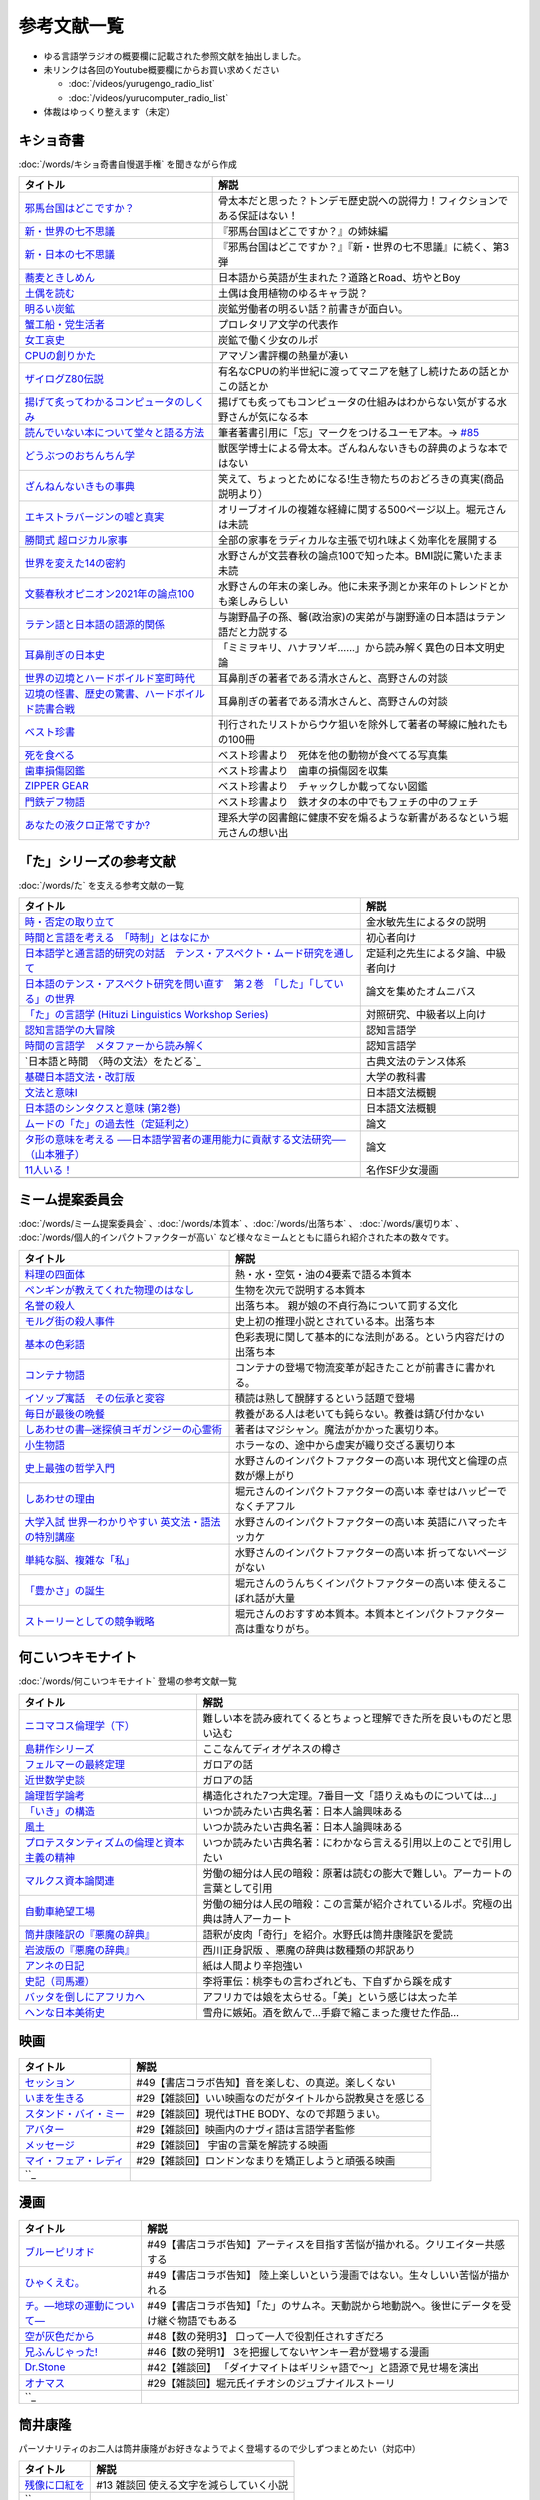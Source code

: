 参考文献一覧
=====================================
* ゆる言語学ラジオの概要欄に記載された参照文献を抽出しました。
* 未リンクは各回のYoutube概要欄にからお買い求めください

  * :doc:`/videos/yurugengo_radio_list` 
  * :doc:`/videos/yurucomputer_radio_list` 

* 体裁はゆっくり整えます（未定）

.. _奇書一覧:

キショ奇書
-----------------------------------------------
:doc:`/words/キショ奇書自慢選手権` を聞きながら作成


+---------------------------------------------------+------------------------------------------------------------------------------+
|                     タイトル                      |                                     解説                                     |
+===================================================+==============================================================================+
| `邪馬台国はどこですか？`_                         | 骨太本だと思った？トンデモ歴史説への説得力！フィクションである保証はない！   |
+---------------------------------------------------+------------------------------------------------------------------------------+
| `新・世界の七不思議`_                             | 『邪馬台国はどこですか？』の姉妹編                                           |
+---------------------------------------------------+------------------------------------------------------------------------------+
| `新・日本の七不思議`_                             | 『邪馬台国はどこですか？』『新・世界の七不思議』に続く、第3弾                |
+---------------------------------------------------+------------------------------------------------------------------------------+
| `蕎麦ときしめん`_                                 | 日本語から英語が生まれた？道路とRoad、坊やとBoy                              |
+---------------------------------------------------+------------------------------------------------------------------------------+
| `土偶を読む`_                                     | 土偶は食用植物のゆるキャラ説？                                               |
+---------------------------------------------------+------------------------------------------------------------------------------+
| `明るい炭鉱`_                                     | 炭鉱労働者の明るい話？前書きが面白い。                                       |
+---------------------------------------------------+------------------------------------------------------------------------------+
| `蟹工船・党生活者`_                               | プロレタリア文学の代表作                                                     |
+---------------------------------------------------+------------------------------------------------------------------------------+
| `女工哀史`_                                       | 炭鉱で働く少女のルポ                                                         |
+---------------------------------------------------+------------------------------------------------------------------------------+
| `CPUの創りかた`_                                  | アマゾン書評欄の熱量が凄い                                                   |
+---------------------------------------------------+------------------------------------------------------------------------------+
| `ザイログZ80伝説`_                                | 有名なCPUの約半世紀に渡ってマニアを魅了し続けたあの話とかこの話とか          |
+---------------------------------------------------+------------------------------------------------------------------------------+
| `揚げて炙ってわかるコンピュータのしくみ`_         | 揚げても炙ってもコンピュータの仕組みはわからない気がする水野さんが気になる本 |
+---------------------------------------------------+------------------------------------------------------------------------------+
| `読んでいない本について堂々と語る方法`_           | 筆者著書引用に「忘」マークをつけるユーモア本。→ `#85`_                       |
+---------------------------------------------------+------------------------------------------------------------------------------+
| `どうぶつのおちんちん学`_                         | 獣医学博士による骨太本。ざんねんないきもの辞典のような本ではない             |
+---------------------------------------------------+------------------------------------------------------------------------------+
| `ざんねんないきもの事典`_                         | 笑えて、ちょっとためになる!生き物たちのおどろきの真実(商品説明より）         |
+---------------------------------------------------+------------------------------------------------------------------------------+
| `エキストラバージンの嘘と真実`_                   | オリーブオイルの複雑な経緯に関する500ページ以上。堀元さんは未読              |
+---------------------------------------------------+------------------------------------------------------------------------------+
| `勝間式 超ロジカル家事`_                          | 全部の家事をラディカルな主張で切れ味よく効率化を展開する                     |
+---------------------------------------------------+------------------------------------------------------------------------------+
| `世界を変えた14の密約`_                           | 水野さんが文芸春秋の論点100で知った本。BMI説に驚いたまま未読                 |
+---------------------------------------------------+------------------------------------------------------------------------------+
| `文藝春秋オピニオン2021年の論点100`_              | 水野さんの年末の楽しみ。他に未来予測とか来年のトレンドとかも楽しみらしい     |
+---------------------------------------------------+------------------------------------------------------------------------------+
| `ラテン語と日本語の語源的関係`_                   | 与謝野晶子の孫、馨(政治家)の実弟が与謝野達の日本語はラテン語だと力説する     |
+---------------------------------------------------+------------------------------------------------------------------------------+
| `耳鼻削ぎの日本史`_                               | 「ミミヲキリ、ハナヲソギ……」から読み解く異色の日本文明史論                   |
+---------------------------------------------------+------------------------------------------------------------------------------+
| `世界の辺境とハードボイルド室町時代`_             | 耳鼻削ぎの著者である清水さんと、高野さんの対談                               |
+---------------------------------------------------+------------------------------------------------------------------------------+
| `辺境の怪書、歴史の驚書、ハードボイルド読書合戦`_ | 耳鼻削ぎの著者である清水さんと、高野さんの対談                               |
+---------------------------------------------------+------------------------------------------------------------------------------+
| `ベスト珍書`_                                     | 刊行されたリストからウケ狙いを除外して著者の琴線に触れたもの100冊            |
+---------------------------------------------------+------------------------------------------------------------------------------+
| `死を食べる`_                                     | ベスト珍書より　死体を他の動物が食べてる写真集                               |
+---------------------------------------------------+------------------------------------------------------------------------------+
| `歯車損傷図鑑`_                                   | ベスト珍書より　歯車の損傷図を収集                                           |
+---------------------------------------------------+------------------------------------------------------------------------------+
| `ZIPPER GEAR`_                                    | ベスト珍書より　チャックしか載ってない図鑑                                   |
+---------------------------------------------------+------------------------------------------------------------------------------+
| `門鉄デフ物語`_                                   | ベスト珍書より　鉄オタの本の中でもフェチの中のフェチ                         |
+---------------------------------------------------+------------------------------------------------------------------------------+
| `あなたの液クロ正常ですか?`_                      | 理系大学の図書館に健康不安を煽るような新書があるなという堀元さんの想い出     |
+---------------------------------------------------+------------------------------------------------------------------------------+
.. _邪馬台国はどこですか？: https://amzn.to/357bkWR
.. _新・世界の七不思議: https://amzn.to/3JWqz3y
.. _新・日本の七不思議: https://amzn.to/3JXCHkO
.. _蕎麦ときしめん: https://amzn.to/36FajFD
.. _土偶を読む: https://amzn.to/3Hq5CMN
.. _明るい炭鉱: https://amzn.to/3hooOzL
.. _蟹工船・党生活者: https://amzn.to/3ss37p3
.. _女工哀史: https://amzn.to/3sqaZHv
.. _CPUの創りかた: https://amzn.to/3HvBRKh
.. _ザイログZ80伝説: https://amzn.to/35xe4wz
.. _揚げて炙ってわかるコンピュータのしくみ: https://amzn.to/3tbG1ly
.. _読んでいない本について堂々と語る方法: https://amzn.to/3HpuDI2
.. _どうぶつのおちんちん学: https://amzn.to/3HxpHks
.. _ざんねんないきもの事典: https://amzn.to/3JZqUlX
.. _エキストラバージンの嘘と真実: https://amzn.to/3Hq7ghr
.. _勝間式 超ロジカル家事: https://amzn.to/36AXnAE
.. _世界を変えた14の密約: https://amzn.to/3tksE2K
.. _文藝春秋オピニオン2021年の論点100: https://amzn.to/3Mitxl5
.. _ラテン語と日本語の語源的関係: https://amzn.to/3vnq8Lu
.. _耳鼻削ぎの日本史: https://amzn.to/3vkdehq
.. _世界の辺境とハードボイルド室町時代: https://amzn.to/3t8gr0O
.. _辺境の怪書、歴史の驚書、ハードボイルド読書合戦: https://amzn.to/3pl7Gj4
.. _ベスト珍書: https://amzn.to/3vuMxGG
.. _死を食べる: https://amzn.to/3M6w5lR
.. _歯車損傷図鑑: https://amzn.to/3vrvp4L
.. _ZIPPER GEAR: https://zippergear.com/jp/index.html
.. _門鉄デフ物語: https://amzn.to/3srZKyq
.. _あなたの液クロ正常ですか?: 
.. _#85: https://www.youtube.com/watch?v=Z0KLBPiRrOY&t=3540s

.. _た参考文献:

「た」シリーズの参考文献
-----------------------------------------------
:doc:`/words/た` を支える参考文献の一覧

+---------------------------------------------------------------------------------+------------------------------------+
|                                    タイトル                                     |                解説                |
+=================================================================================+====================================+
| `時・否定の取り立て`_                                                           | 金水敏先生によるタの説明           |
+---------------------------------------------------------------------------------+------------------------------------+
| `時間と言語を考える　「時制」とはなにか`_                                       | 初心者向け                         |
+---------------------------------------------------------------------------------+------------------------------------+
| `日本語学と通言語的研究の対話　テンス・アスペクト・ムード研究を通して`_         | 定延利之先生によるタ論、中級者向け |
+---------------------------------------------------------------------------------+------------------------------------+
| `日本語のテンス・アスペクト研究を問い直す　第２巻　「した」「している」の世界`_ | 論文を集めたオムニバス             |
+---------------------------------------------------------------------------------+------------------------------------+
| `「た」の言語学 (Hituzi Linguistics Workshop Series)`_                          | 対照研究、中級者以上向け           |
+---------------------------------------------------------------------------------+------------------------------------+
| `認知言語学の大冒険`_                                                           | 認知言語学                         |
+---------------------------------------------------------------------------------+------------------------------------+
| `時間の言語学　メタファーから読み解く`_                                         | 認知言語学                         |
+---------------------------------------------------------------------------------+------------------------------------+
| `日本語と時間　〈時の文法〉をたどる`_                                           | 古典文法のテンス体系               |
+---------------------------------------------------------------------------------+------------------------------------+
| `基礎日本語文法・改訂版`_                                                       | 大学の教科書                       |
+---------------------------------------------------------------------------------+------------------------------------+
| `文法と意味I`_                                                                  | 日本語文法概観                     |
+---------------------------------------------------------------------------------+------------------------------------+
| `日本語のシンタクスと意味 (第2巻)`_                                             | 日本語文法概観                     |
+---------------------------------------------------------------------------------+------------------------------------+
| `ムードの「た」の過去性（定延利之）`_                                           | 論文                               |
+---------------------------------------------------------------------------------+------------------------------------+
| `タ形の意味を考える ──日本語学習者の運用能力に貢献する文法研究──（山本雅子）`_  | 論文                               |
+---------------------------------------------------------------------------------+------------------------------------+
| `11人いる！`_                                                                   | 名作SF少女漫画                     |
+---------------------------------------------------------------------------------+------------------------------------+
+---------------------------------------------------------------------------------+------------------------------------+

.. _時・否定の取り立て: https://amzn.to/3GCb3aO
.. _時間と言語を考える　「時制」とはなにか: https://amzn.to/3oxM1DK
.. _日本語学と通言語的研究の対話　テンス・アスペクト・ムード研究を通して: https://amzn.to/3rBAYLS
.. _日本語のテンス・アスペクト研究を問い直す　第２巻　「した」「している」の世界: https://amzn.to/3rBjXkA
.. _「た」の言語学 (Hituzi Linguistics Workshop Series): https://amzn.to/3B7Memj
.. _認知言語学の大冒険: https://amzn.to/3gBqS72
.. _時間の言語学　メタファーから読み解く: https://amzn.to/3Lm6pBp
.. _古典文法のテンス体系: https://amzn.to/34H2oqq
.. _基礎日本語文法・改訂版: https://amzn.to/3rxf648
.. _文法と意味I: https://amzn.to/3HvjAOd
.. _日本語のシンタクスと意味 (第2巻): https://amzn.to/3HB0JkJ
.. _ムードの「た」の過去性（定延利之）: http://www.lib.kobe-u.ac.jp/repository/81001271.pdf
.. _タ形の意味を考える ──日本語学習者の運用能力に貢献する文法研究──（山本雅子）: https://aichiu.repo.nii.ac.jp/?action=pages_view_main&active_action=repository_view_main_item_detail&item_id=9457&item_no=1&page_id=13&block_id=17
.. _11人いる！: https://amzn.to/34H2BtI

.. _ミーム提案委員会参考文献:

ミーム提案委員会
--------------------------------------
:doc:`/words/ミーム提案委員会` 、:doc:`/words/本質本` 、:doc:`/words/出落ち本` 、 :doc:`/words/裏切り本` 、 :doc:`/words/個人的インパクトファクターが高い` など様々なミームとともに語られ紹介された本の数々です。

+-------------------------------------------------------+------------------------------------------------------------------------+
|                       タイトル                        |                                  解説                                  |
+=======================================================+========================================================================+
| `料理の四面体`_                                       | 熱・水・空気・油の4要素で語る本質本                                    |
+-------------------------------------------------------+------------------------------------------------------------------------+
| `ペンギンが教えてくれた物理のはなし`_                 | 生物を次元で説明する本質本                                             |
+-------------------------------------------------------+------------------------------------------------------------------------+
| `名誉の殺人`_                                         | 出落ち本。 親が娘の不貞行為について罰する文化                          |
+-------------------------------------------------------+------------------------------------------------------------------------+
| `モルグ街の殺人事件`_                                 | 史上初の推理小説とされている本。出落ち本                               |
+-------------------------------------------------------+------------------------------------------------------------------------+
| `基本の色彩語`_                                       | 色彩表現に関して基本的にな法則がある。という内容だけの出落ち本         |
+-------------------------------------------------------+------------------------------------------------------------------------+
| `コンテナ物語`_                                       | コンテナの登場で物流変革が起きたことが前書きに書かれる。               |
+-------------------------------------------------------+------------------------------------------------------------------------+
| `イソップ寓話　その伝承と変容`_                       | 積読は熟して醗酵するという話題で登場                                   |
+-------------------------------------------------------+------------------------------------------------------------------------+
| `毎日が最後の晩餐`_                                   | 教養がある人は老いても鈍らない。教養は錆び付かない                     |
+-------------------------------------------------------+------------------------------------------------------------------------+
| `しあわせの書─迷探偵ヨギガンジーの心霊術`_            | 著者はマジシャン。魔法がかかった裏切り本。                             |
+-------------------------------------------------------+------------------------------------------------------------------------+
| `小生物語`_                                           | ホラーなの、途中から虚実が織り交ざる裏切り本                           |
+-------------------------------------------------------+------------------------------------------------------------------------+
| `史上最強の哲学入門`_                                 | 水野さんのインパクトファクターの高い本 現代文と倫理の点数が爆上がり    |
+-------------------------------------------------------+------------------------------------------------------------------------+
| `しあわせの理由`_                                     | 堀元さんのインパクトファクターの高い本 幸せはハッピーでなくチアフル    |
+-------------------------------------------------------+------------------------------------------------------------------------+
| `大学入試 世界一わかりやすい 英文法・語法の特別講座`_ | 水野さんのインパクトファクターの高い本 英語にハマったキッカケ          |
+-------------------------------------------------------+------------------------------------------------------------------------+
| `単純な脳、複雑な「私」`_                             | 水野さんのインパクトファクターの高い本 折ってないページがない          |
+-------------------------------------------------------+------------------------------------------------------------------------+
| `「豊かさ」の誕生`_                                   | 堀元さんのうんちくインパクトファクターの高い本 使えるこぼれ話が大量    |
+-------------------------------------------------------+------------------------------------------------------------------------+
| `ストーリーとしての競争戦略`_                         | 堀元さんのおすすめ本質本。本質本とインパクトファクター高は重なりがち。 |
+-------------------------------------------------------+------------------------------------------------------------------------+

.. _料理の四面体: https://amzn.to/3pGJcRr
.. _ペンギンが教えてくれた物理のはなし: https://amzn.to/3KhYfst
.. _名誉の殺人: https://amzn.to/3IMqwae
.. _コンテナ物語: https://amzn.to/3vDPvcf
.. _イソップ寓話　その伝承と変容: https://amzn.to/3CfGxmB
.. _毎日が最後の晩餐: https://amzn.to/3HKptGo
.. _しあわせの書─迷探偵ヨギガンジーの心霊術: https://amzn.to/3sGzn7V
.. _史上最強の哲学入門: https://amzn.to/3Mmt8hj
.. _しあわせの理由: https://amzn.to/3KofVmx
.. _大学入試 世界一わかりやすい 英文法・語法の特別講座: https://amzn.to/3INqHCb
.. _単純な脳、複雑な「私」: https://amzn.to/3twmht3
.. _「豊かさ」の誕生: https://amzn.to/36Sg5nt
.. _ストーリーとしての競争戦略: https://amzn.to/3CfHICE
.. _モルグ街の殺人事件: https://amzn.to/35QvAMr
.. _基本の色彩語: https://amzn.to/3vFC9vT
.. _小生物語: https://amzn.to/36TGktI
.. _: URL

.. _何こいつキモナイト参考文献:

何こいつキモナイト
-----------------------------------------------
:doc:`/words/何こいつキモナイト` 登場の参考文献一覧

+-----------------------------------------------+----------------------------------------------------------------------------------+
|                   タイトル                    |                                       解説                                       |
+===============================================+==================================================================================+
| `ニコマコス倫理学（下）`_                     | 難しい本を読み疲れてくるとちょっと理解できた所を良いものだと思い込む             |
+-----------------------------------------------+----------------------------------------------------------------------------------+
| `島耕作シリーズ`_                             | ここなんてディオゲネスの樽さ                                                     |
+-----------------------------------------------+----------------------------------------------------------------------------------+
| `フェルマーの最終定理`_                       | ガロアの話                                                                       |
+-----------------------------------------------+----------------------------------------------------------------------------------+
| `近世数学史談`_                               | ガロアの話                                                                       |
+-----------------------------------------------+----------------------------------------------------------------------------------+
| `論理哲学論考`_                               | 構造化された7つ大定理。7番目一文「語りえぬものについては…」                      |
+-----------------------------------------------+----------------------------------------------------------------------------------+
| `「いき」の構造`_                             | いつか読みたい古典名著：日本人論興味ある                                         |
+-----------------------------------------------+----------------------------------------------------------------------------------+
| `風土`_                                       | いつか読みたい古典名著：日本人論興味ある                                         |
+-----------------------------------------------+----------------------------------------------------------------------------------+
| `プロテスタンティズムの倫理と資本主義の精神`_ | いつか読みたい古典名著：にわかなら言える引用以上のことで引用したい               |
+-----------------------------------------------+----------------------------------------------------------------------------------+
| `マルクス資本論関連`_                         | 労働の細分は人民の暗殺：原著は読むの膨大で難しい。アーカートの言葉として引用     |
+-----------------------------------------------+----------------------------------------------------------------------------------+
| `自動車絶望工場`_                             | 労働の細分は人民の暗殺：この言葉が紹介されているルポ。究極の出典は詩人アーカート |
+-----------------------------------------------+----------------------------------------------------------------------------------+
| `筒井康隆訳の『悪魔の辞典』`_                 | 語釈が皮肉「奇行」を紹介。水野氏は筒井康隆訳を愛読                               |
+-----------------------------------------------+----------------------------------------------------------------------------------+
| `岩波版の『悪魔の辞典』`_                     | 西川正身訳版 、悪魔の辞典は数種類の邦訳あり                                      |
+-----------------------------------------------+----------------------------------------------------------------------------------+
| `アンネの日記`_                               | 紙は人間より辛抱強い                                                             |
+-----------------------------------------------+----------------------------------------------------------------------------------+
| `史記（司馬遷）`_                             | 李将軍伝：桃李もの言わざれども、下自ずから蹊を成す                               |
+-----------------------------------------------+----------------------------------------------------------------------------------+
| `バッタを倒しにアフリカへ`_                   | アフリカでは娘を太らせる。「美」という感じは太った羊                             |
+-----------------------------------------------+----------------------------------------------------------------------------------+
| `ヘンな日本美術史`_                           | 雪舟に嫉妬。酒を飲んで…手癖で縮こまった痩せた作品…                               |
+-----------------------------------------------+----------------------------------------------------------------------------------+

.. _アンネの日記: https://amzn.to/3MmS9Jb
.. _史記（司馬遷）: https://amzn.to/36XMNUt
.. _島耕作シリーズ: https://amzn.to/3pG75sd
.. _マルクス資本論関連: https://amzn.to/3MmQC5T
.. _ニコマコス倫理学（下）: https://amzn.to/3pFsemf
.. _フェルマーの最終定理: https://amzn.to/34keI08
.. _近世数学史談: https://amzn.to/3Mi9WBg
.. _論理哲学論考: https://amzn.to/3CgWdGh 
.. _「いき」の構造: https://amzn.to/3hLGmpD
.. _風土: https://amzn.to/3tt2Ml3
.. _プロテスタンティズムの倫理と資本主義の精神: https://amzn.to/3vFXYf8
.. _自動車絶望工場: https://amzn.to/3KmKlpb
.. _筒井康隆訳の『悪魔の辞典』: https://amzn.to/3MrxNPa
.. _岩波版の『悪魔の辞典』: https://amzn.to/34fRvvT
.. _バッタを倒しにアフリカへ: https://amzn.to/36RYhc7
.. _ヘンな日本美術史: https://amzn.to/3Kl4VGa

映画
-----------------------------------------------

+-------------------------+-----------------------------------------------------------+
|        タイトル         |                           解説                            |
+=========================+===========================================================+
| `セッション`_           | #49【書店コラボ告知】音を楽しむ、の真逆。楽しくない       |
+-------------------------+-----------------------------------------------------------+
| `いまを生きる`_         | #29【雑談回】いい映画なのだがタイトルから説教臭さを感じる |
+-------------------------+-----------------------------------------------------------+
| `スタンド・バイ・ミー`_ | #29【雑談回】現代はTHE BODY、なので邦題うまい。           |
+-------------------------+-----------------------------------------------------------+
| `アバター`_             | #29【雑談回】映画内のナヴィ語は言語学者監修               |
+-------------------------+-----------------------------------------------------------+
| `メッセージ`_           | #29【雑談回】 宇宙の言葉を解読する映画                    |
+-------------------------+-----------------------------------------------------------+
| `マイ・フェア・レディ`_ | #29【雑談回】ロンドンなまりを矯正しようと頑張る映画       |
+-------------------------+-----------------------------------------------------------+
| ``_                     |                                                           |
+-------------------------+-----------------------------------------------------------+

.. _セッション: https://amzn.to/3hDviej
.. _いまを生きる: https://amzn.to/3HL6fke
.. _スタンド・バイ・ミー: https://amzn.to/3Cf8nzk
.. _アバター: https://amzn.to/3KlkHAS
.. _メッセージ: https://amzn.to/3Ms4RGw
.. _マイ・フェア・レディ: https://amzn.to/3sHNklS
.. _: URL

漫画
-----------------------------------------------

+-----------------------------+---------------------------------------------------------------------------------------------+
|          タイトル           |                                            解説                                             |
+=============================+=============================================================================================+
| `ブルーピリオド`_           | #49【書店コラボ告知】アーティスを目指す苦悩が描かれる。クリエイター共感する                 |
+-----------------------------+---------------------------------------------------------------------------------------------+
| `ひゃくえむ。`_             | #49【書店コラボ告知】 陸上楽しいという漫画ではない。生々しいい苦悩が描かれる                |
+-----------------------------+---------------------------------------------------------------------------------------------+
| `チ。―地球の運動について―`_ | #49【書店コラボ告知】「た」のサムネ。天動説から地動説へ。後世にデータを受け継ぐ物語でもある |
+-----------------------------+---------------------------------------------------------------------------------------------+
| `空が灰色だから`_           | #48【数の発明3】 口って一人で役割任されすぎだろ                                             |
+-----------------------------+---------------------------------------------------------------------------------------------+
| `兄ふんじゃった!`_          | #46【数の発明1】 3を把握してないヤンキー君が登場する漫画                                    |
+-----------------------------+---------------------------------------------------------------------------------------------+
| `Dr.Stone`_                 | #42【雑談回】 「ダイナマイトはギリシャ語で～」と語源で見せ場を演出                          |
+-----------------------------+---------------------------------------------------------------------------------------------+
| `オナマス`_                 | #29【雑談回】堀元氏イチオシのジュブナイルストーリ                                           |
+-----------------------------+---------------------------------------------------------------------------------------------+
| ``_                         |                                                                                             |
+-----------------------------+---------------------------------------------------------------------------------------------+

.. _Dr.Stone: https://amzn.to/35VTlCQ
.. _兄ふんじゃった! : https://amzn.to/3sEQmr7
.. _空が灰色だから: https://amzn.to/34g5Ybb
.. _チ。―地球の運動について―: https://amzn.to/3ILznZU
.. _ブルーピリオド: https://amzn.to/3hGmWCK
.. _ひゃくえむ。: https://amzn.to/3hHTNXY
.. _オナマス: https://amzn.to/3sGJY2K
.. _: URL
.. _: URL
.. _: URL

筒井康隆
-----------------------------------------------
パーソナリティのお二人は筒井康隆がお好きなようでよく登場するので少しずつまとめたい（対応中）

+-----------------+-----------------------------------------+
|    タイトル     |                  解説                   |
+=================+=========================================+
| `残像に口紅を`_ | #13 雑談回 使える文字を減らしていく小説 |
+-----------------+-----------------------------------------+
| ``_             |                                         |
+-----------------+-----------------------------------------+

.. _残像に口紅を: https://amzn.to/35r6hRh
.. _: URL



参考文献一覧（ゆる言語学）
--------------------------------------
（少しずつ整理します） 

+-------------------------------------------------------+-------------------------------------------------------------------------------------------+
|                       タイトル                        |                                           解説                                            |
+=======================================================+===========================================================================================+
| `中世の罪と罰`_                                       | #49【書店コラボ告知】お前の母ちゃんでべそ が何なのか理解できる                            |
+-------------------------------------------------------+-------------------------------------------------------------------------------------------+
| `宇宙生物学で読み解く「人体」の不思議`_               | #49【書店コラボ告知】宇宙生物学という学問の存在に興味をそそられる                         |
+-------------------------------------------------------+-------------------------------------------------------------------------------------------+
| `キャッチャー・イン・ザ・トイレット！`_               | #29【雑談回】堀元氏イチオシのジュブナイルストーリの原作                                   |
+-------------------------------------------------------+-------------------------------------------------------------------------------------------+
| `嫌われる勇気`_                                       | #29【雑談回】嫌われてもいい、という本ではない。タイトルの功罪の例                         |
+-------------------------------------------------------+-------------------------------------------------------------------------------------------+
| `漢字語源辞典`_                                       | #29【雑談回】嫁の語源の説の参考                                                           |
+-------------------------------------------------------+-------------------------------------------------------------------------------------------+
| `象は鼻が長い`_                                       | #29【雑談回】 :doc:`/words/象鼻回` で「は」は主題ということを意識                         |
+-------------------------------------------------------+-------------------------------------------------------------------------------------------+
| `日本語の作文技術`_                                   | #29【雑談回】 三上章の理論が根底。ダメな文章を書かない技術。                              |
+-------------------------------------------------------+-------------------------------------------------------------------------------------------+
| `一九八四年`_                                         | #29【雑談回】SF小説、「ニュースピークの諸原理」という付録が面白い                         |
+-------------------------------------------------------+-------------------------------------------------------------------------------------------+
| `華氏451度`_                                          | #29【雑談回】本を燃やすヤバイ世界                                                         |
+-------------------------------------------------------+-------------------------------------------------------------------------------------------+
| `あなたの人生の物語`_                                 | #29【雑談回】 映画「メッセージ」の原作                                                    |
+-------------------------------------------------------+-------------------------------------------------------------------------------------------+
| `新明解国語辞典`_                                     | #29【雑談回】時代を反映するという話。恋愛の語釈は「異性」から特定の「人物」になっている   |
+-------------------------------------------------------+-------------------------------------------------------------------------------------------+
| `幸せをお金で買う5つの授業`_                          | #13 雑談回 投げ銭にレバレッジがかかる？幸福なお金の使い方は「自発的な気持ちで人にあげる」 |
+-------------------------------------------------------+-------------------------------------------------------------------------------------------+
| `言葉を使う動物たち`_                                 | #13 雑談回 シジュウカラは文法を持ってるとのお便りからの参考文献                           |
+-------------------------------------------------------+-------------------------------------------------------------------------------------------+
| `ショートショートの広場`_                             | #13 雑談回 星新一っぽい文章をAIに書かせるがオチがかけない                                 |
+-------------------------------------------------------+-------------------------------------------------------------------------------------------+
| `ショートショートの花束`_                             | #13 雑談回 一般人のショート作品の最優秀のみを集めたオムニバス。オチを分類しようとした     |
+-------------------------------------------------------+-------------------------------------------------------------------------------------------+
| `残像に口紅を`_                                       | #13 雑談回 使える文字を減らしていく小説                                                   |
+-------------------------------------------------------+-------------------------------------------------------------------------------------------+
| ``_                                                   |                                                                                           |
+-------------------------------------------------------+-------------------------------------------------------------------------------------------+

.. _残像に口紅を: https://amzn.to/35r6hRh
.. _幸せをお金で買う5つの授業: https://amzn.to/3KjWo6s
.. _言葉を使う動物たち: https://amzn.to/3HE2v3L
.. _ショートショートの広場: https://amzn.to/3IMwWGi
.. _ショートショートの花束: https://amzn.to/3hGZsgU
.. _宇宙生物学で読み解く「人体」の不思議: https://amzn.to/3INmRcf
.. _中世の罪と罰 : https://amzn.to/3hHIL4I
.. _キャッチャー・イン・ザ・トイレット！: https://amzn.to/3hEl0un
.. _嫌われる勇気: https://amzn.to/3hDtSQT
.. _漢字語源辞典: https://amzn.to/35pPiyM
.. _象は鼻が長い: https://amzn.to/3pF8H5n
.. _日本語の作文技術: https://amzn.to/3CdKyIc
.. _一九八四年: https://amzn.to/3tuNtbx
.. _華氏451度: https://amzn.to/3KhqHL5
.. _あなたの人生の物語: https://amzn.to/3sJ6KHb
.. _新明解国語辞典: https://amzn.to/3Kf2o0o 
.. _: URL

.. _動画音源:

動画音源
-----------------------------------------------
:オープニング: `OtoLogic ジングル5秒以下 バードランド <https://otologic.jp/free/jing/short1.html>`_ 
:ジングル: `音楽素材MusMus 雰囲気効果音 フルート１ <https://musmus.main.jp/se.html>`_ 
:エンディング: `音楽素材MusMus ハミングデイズ <https://youtu.be/Y-oAqbvIenQ>`_ 

未整理文献
--------------------------------------

* ゆる言語学ラジオ#1　言語学入門-これから始める人のための入門書
* ゆる言語学ラジオ#1　コトバの謎解き ソシュール入門
* ゆる言語学ラジオ#1　言葉を使う動物たち
* ゆる言語学ラジオ#2　マーク・パーゲルのTED「言語能力が人類に与えた影響」
* ゆる言語学ラジオ#3　人間はどこまでチンパンジーか?―人類進化の栄光と翳り
* ゆる言語学ラジオ#3　日本語通
* ゆる言語学ラジオ#3　漢字の起源
* ゆる言語学ラジオ#4　知るほどに深くなる漢字のツボ
* ゆる言語学ラジオ#4　知らない漢字も読める! 似た漢字も間違わない!  漢字の「うんちく」
* ゆる言語学ラジオ#5　日本人の発想、日本語の表現―「私」の立場がことばを決める
* ゆる言語学ラジオ#5　日本語文法の謎を解く―「ある」日本語と「する」英語
* ゆる言語学ラジオ#6　日本人の発想、日本語の表現―「私」の立場がことばを決める
* ゆる言語学ラジオ#6　日本語文法の謎を解く―「ある」日本語と「する」英語
* ゆる言語学ラジオ#7　漢字 生い立ちとその背景
* ゆる言語学ラジオ#7　漢字の起源
* ゆる言語学ラジオ#8　まちがいだらけの日本語文法
* ゆる言語学ラジオ#8　サバイバル英文法 「読み解く力」を呼び覚ます 
* ゆる言語学ラジオ#8　大学入試 世界一わかりやすい 英文法・語法の特別講座
* ゆる言語学ラジオ#9　まちがいだらけの日本語文法 
* ゆる言語学ラジオ#9　サバイバル英文法 「読み解く力」を呼び覚ます 
* ゆる言語学ラジオ#9　大学入試 世界一わかりやすい 英文法・語法の特別講座
* ゆる言語学ラジオ#10　「ボクハウナギダ」の文法―ダとノ
* ゆる言語学ラジオ#10　象は鼻が長い―日本文法入門
* ゆる言語学ラジオ#10　日本語に主語はいらない
* ゆる言語学ラジオ#10　主語を抹殺した男 - 評伝三上章
* ゆる言語学ラジオ#10　【新版】日本語の作文技術
* ゆる言語学ラジオ#10　問題な日本語―どこがおかしい?何がおかしいと思う?
* ゆる言語学ラジオ#11　「ボクハウナギダ」の文法―ダとノ
* ゆる言語学ラジオ#11　象は鼻が長い―日本文法入門
* ゆる言語学ラジオ#11　日本語に主語はいらない
* ゆる言語学ラジオ#11　主語を抹殺した男 - 評伝三上章
* ゆる言語学ラジオ#11　【新版】日本語の作文技術
* ゆる言語学ラジオ#11　問題な日本語―どこがおかしい?何がおかしいと思う?
* ゆる言語学ラジオ#12　受験脳の作り方―脳科学で考える効率的学習法 
* ゆる言語学ラジオ#12　英語に強くなる多義語200
* ゆる言語学ラジオ#12　システム英単語Premium（語源編）
* ゆる言語学ラジオ#14　本人の発想、日本語の表現―「私」の立場がことばを決める (中公新書)
* ゆる言語学ラジオ#14　本語文法の謎を解く―「ある」日本語と「する」英語 (ちくま新書)
* ゆる言語学ラジオ#15　受験脳の作り方―脳科学で考える効率的学習法 (新潮文庫) 
* ゆる言語学ラジオ#15　英語に強くなる多義語200 (ちくま新書)
* ゆる言語学ラジオ#15　システム英単語Premium(語源編) 
* ゆる言語学ラジオ#16　新訳 ソシュール 一般言語学講義
* ゆる言語学ラジオ#16　コトバの謎解き ソシュール入門 
* ゆる言語学ラジオ#16　ソシュールのすべて―言語学でいちばん大切なこと 
* ゆる言語学ラジオ#16　ソシュールと言語学 
* ゆる言語学ラジオ#16　ソシュールを読む 
* ゆる言語学ラジオ#17　新訳 ソシュール 一般言語学講義
* ゆる言語学ラジオ#17　コトバの謎解き ソシュール入門 
* ゆる言語学ラジオ#17　ソシュールのすべて―言語学でいちばん大切なこと 
* ゆる言語学ラジオ#17　ソシュールと言語学 
* ゆる言語学ラジオ#17　ソシュールを読む 
* ゆる言語学ラジオ#18　新訳 ソシュール 一般言語学講義
* ゆる言語学ラジオ#18　コトバの謎解き ソシュール入門 
* ゆる言語学ラジオ#18　ソシュールのすべて―言語学でいちばん大切なこと 
* ゆる言語学ラジオ#18　ソシュールと言語学 
* ゆる言語学ラジオ#18　ソシュールを読む 
* ゆる言語学ラジオ#20　辞書になった男 ケンボー先生と山田先生 (文春文庫)
* ゆる言語学ラジオ#20　辞典語辞典: 辞書にまつわる言葉をイラストと豆知識でずっしりと読み解く 
* ゆる言語学ラジオ#20　辞書部屋チャンネル
* ゆる言語学ラジオ#20　新解さんの謎
* ゆる言語学ラジオ#20　舟を編む
* ゆる言語学ラジオ#21　辞書になった男 ケンボー先生と山田先生 (文春文庫)
* ゆる言語学ラジオ#21　辞典語辞典: 辞書にまつわる言葉をイラストと豆知識でずっしりと読み解く 
* ゆる言語学ラジオ#21　辞書部屋チャンネル
* ゆる言語学ラジオ#21　新解さんの謎
* ゆる言語学ラジオ#23　大学入試 世界一わかりやすい 英文法・語法の特別講座 (「世界一わかりやすい」特別講座シリーズ) 
* ゆる言語学ラジオ#23　サバイバル英文法 「読み解く力」を呼び覚ます (NHK出版新書)
* ゆる言語学ラジオ#23　英文法のカラクリがわかる 
* ゆる言語学ラジオ#23　法助動詞の底力―ネイティヴの微妙な気分を伝えるキープレイヤー (底力シリーズ 9) 
* ゆる言語学ラジオ#23　英語の法助動詞 (開拓社言語・文化選書)
* ゆる言語学ラジオ#24　大学入試 世界一わかりやすい 英文法・語法の特別講座 (「世界一わかりやすい」特別講座シリーズ) 
* ゆる言語学ラジオ#24　サバイバル英文法 「読み解く力」を呼び覚ます (NHK出版新書)
* ゆる言語学ラジオ#24　英文法のカラクリがわかる 
* ゆる言語学ラジオ#24　法助動詞の底力―ネイティヴの微妙な気分を伝えるキープレイヤー (底力シリーズ 9) 
* ゆる言語学ラジオ#24　英語の法助動詞 (開拓社言語・文化選書)
* ゆる言語学ラジオ#25　『日本語に主語はいらない』の批判記事
* ゆる言語学ラジオ#25　象は鼻が長い
* ゆる言語学ラジオ#25　言語学、日本語学に興味を持った人が読むといい本
* ゆる言語学ラジオ#26　新明解 語源辞典 
* ゆる言語学ラジオ#26　言語起源論――旋律と音楽的模倣について (岩波文庫)
* ゆる言語学ラジオ#26　日本の言葉の由来を愛おしむ―語源が伝える日本人の心―
* ゆる言語学ラジオ#26　語源海
* ゆる言語学ラジオ#26　語源でたどる英単語まんだら 
* ゆる言語学ラジオ#27　『音とことばのふしぎな世界――メイド声から英語の達人まで 』
* ゆる言語学ラジオ#27　「あ」は「い」より大きい!?—音象徴で学ぶ音声学入門
* ゆる言語学ラジオ#27　ビジュアル音声学
* ゆる言語学ラジオ#27　『怪獣の名はなぜガギグゲゴなのか』
* ゆる言語学ラジオ#27　プラトーン著作集〈第5巻 第1分冊〉言葉とイデア〈第1分冊〉クラテュロス (櫂歌全書 13) 
* ゆる言語学ラジオ#27　新訳 ソシュール 一般言語学講義 
* ゆる言語学ラジオ#27　オノマトペ研究の射程ー近づく音と意味
* ゆる言語学ラジオ#27　脳のなかの幽霊 (角川文庫) 
* ゆる言語学ラジオ#27　脳のなかの幽霊、ふたたび (角川文庫) 
* ゆる言語学ラジオ#27　新明解 語源辞典
* ゆる言語学ラジオ#27　言語起源論――旋律と音楽的模倣について (岩波文庫) 
* ゆる言語学ラジオ#27　川原繁人先生のTwitter
* ゆる言語学ラジオ#28　『音とことばのふしぎな世界――メイド声から英語の達人まで 』
* ゆる言語学ラジオ#28　「あ」は「い」より大きい!?—音象徴で学ぶ音声学入門
* ゆる言語学ラジオ#28　ビジュアル音声学
* ゆる言語学ラジオ#28　『怪獣の名はなぜガギグゲゴなのか』
* ゆる言語学ラジオ#28　プラトーン著作集〈第5巻 第1分冊〉言葉とイデア〈第1分冊〉クラテュロス (櫂歌全書 13) 
* ゆる言語学ラジオ#28　新訳 ソシュール 一般言語学講義 
* ゆる言語学ラジオ#28　オノマトペ研究の射程ー近づく音と意味
* ゆる言語学ラジオ#28　脳のなかの幽霊 (角川文庫) 
* ゆる言語学ラジオ#28　脳のなかの幽霊、ふたたび (角川文庫) 
* ゆる言語学ラジオ#28　新明解 語源辞典
* ゆる言語学ラジオ#28　言語起源論――旋律と音楽的模倣について (岩波文庫) 
* ゆる言語学ラジオ#28　川原繁人先生のTwitter
* ゆる言語学ラジオ#28　予想どおりに不合理
* ゆる言語学ラジオ#30　「頭が赤い魚を食べた猫」例文を考案された中村明裕先生のツイート
* ゆる言語学ラジオ#30　漢字ときあかし辞典
* ゆる言語学ラジオ#30　新明解語源辞典
* ゆる言語学ラジオ#30　『Pelicule』（不可思議／wonderboy）
* ゆる言語学ラジオ#31　大学入試 世界一わかりやすい 英文法・語法の特別講座 (「世界一わかりやすい」特別講座シリーズ) 
* ゆる言語学ラジオ#31　サバイバル英文法 「読み解く力」を呼び覚ます (NHK出版新書)
* ゆる言語学ラジオ#31　英語は仮定法だ― 仮定法がわかれば、英語に奥ゆかしさがでる!! 
* ゆる言語学ラジオ#31　英語仮定法を洗い直す (開拓社言語・文化選書) 
* ゆる言語学ラジオ#31　町田教授の英語のしくみがわかる言語学講義 
* ゆる言語学ラジオ#31　英語の「なぜ?」に答える はじめての英語史 
* ゆる言語学ラジオ#31　法助動詞の底力―ネイティヴの微妙な気分を伝えるキープレイヤー (底力シリーズ 9) 
* ゆる言語学ラジオ#31　英語の法助動詞 (開拓社言語・文化選書) 
* ゆる言語学ラジオ#31　古典文法質問箱 (角川ソフィア文庫) 
* ゆる言語学ラジオ#32　大学入試 世界一わかりやすい 英文法・語法の特別講座 (「世界一わかりやすい」特別講座シリーズ) 
* ゆる言語学ラジオ#32　サバイバル英文法 「読み解く力」を呼び覚ます (NHK出版新書)
* ゆる言語学ラジオ#32　英語は仮定法だ― 仮定法がわかれば、英語に奥ゆかしさがでる!! 
* ゆる言語学ラジオ#32　英語仮定法を洗い直す (開拓社言語・文化選書) 
* ゆる言語学ラジオ#32　町田教授の英語のしくみがわかる言語学講義 
* ゆる言語学ラジオ#32　英語の「なぜ?」に答える はじめての英語史 
* ゆる言語学ラジオ#32　法助動詞の底力―ネイティヴの微妙な気分を伝えるキープレイヤー (底力シリーズ 9) 
* ゆる言語学ラジオ#32　英語の法助動詞 (開拓社言語・文化選書) 
* ゆる言語学ラジオ#32　古典文法質問箱 (角川ソフィア文庫) 
* ゆる言語学ラジオ#33　雑学ブック 面白漢字編―ためにならないけど自慢できる
* ゆる言語学ラジオ#33　新明解 語源辞典
* ゆる言語学ラジオ#33　医者と病院をうまく使い倒す34の心得 人生100年時代に自分を守る上手な治療の受け方 
* ゆる言語学ラジオ#33　2016年の週刊文春
* ゆる言語学ラジオ#33　コーヒーの科学
* ゆる言語学ラジオ#33　珈琲の世界史
* ゆる言語学ラジオ#33　陽だまりの樹
* ゆる言語学ラジオ#33　封印されたアダルトビデオ
* ゆる言語学ラジオ#34　ピダハン―― 「言語本能」を超える文化と世界観
* ゆる言語学ラジオ#34　言語の起源 人類の最も偉大な発明
* ゆる言語学ラジオ#34　数の発明――私たちは数をつくり、数につくられた
* ゆる言語学ラジオ#35　封印されたアダルトビデオ
* ゆる言語学ラジオ#35　ピダハン―― 「言語本能」を超える文化と世界観
* ゆる言語学ラジオ#35　言語の起源 人類の最も偉大な発明
* ゆる言語学ラジオ#35　数の発明――私たちは数をつくり、数につくられた
* ゆる言語学ラジオ#35　ペンギンが教えてくれた物理のはなし
* ゆる言語学ラジオ#37　数え方の辞典 
* ゆる言語学ラジオ#37　日本の助数詞に親しむ―数える言葉の奥深さ―
* ゆる言語学ラジオ#37　数え方でみがく日本語 (ちくまプリマー新書(018))
* ゆる言語学ラジオ#37　絵で見る「もの」の数え方 
* ゆる言語学ラジオ#37　日本人なら知っておきたい! モノの数え方えほん
* ゆる言語学ラジオ#37　もし「右」や「左」がなかったら―言語人類学への招待 (ドルフィン・ブックス) 
* ゆる言語学ラジオ#38　数え方の辞典 
* ゆる言語学ラジオ#38　日本の助数詞に親しむ―数える言葉の奥深さ―
* ゆる言語学ラジオ#38　数え方でみがく日本語 (ちくまプリマー新書(018))
* ゆる言語学ラジオ#38　絵で見る「もの」の数え方 
* ゆる言語学ラジオ#38　日本人なら知っておきたい! モノの数え方えほん
* ゆる言語学ラジオ#38　もし「右」や「左」がなかったら―言語人類学への招待 (ドルフィン・ブックス) 
* ゆる言語学ラジオ#39　数え方の辞典 
* ゆる言語学ラジオ#39　日本の助数詞に親しむ―数える言葉の奥深さ―
* ゆる言語学ラジオ#39　数え方でみがく日本語 (ちくまプリマー新書(018))
* ゆる言語学ラジオ#39　絵で見る「もの」の数え方 
* ゆる言語学ラジオ#39　日本人なら知っておきたい! モノの数え方えほん
* ゆる言語学ラジオ#39　もし「右」や「左」がなかったら―言語人類学への招待 (ドルフィン・ブックス) 
* ゆる言語学ラジオ#39　ジャルジャルのコント『カバはカバと思ってる奴』
* ゆる言語学ラジオ#39　オカルト「超」入門
* ゆる言語学ラジオ#40　数え方の辞典 
* ゆる言語学ラジオ#40　日本の助数詞に親しむ―数える言葉の奥深さ―
* ゆる言語学ラジオ#40　数え方でみがく日本語 (ちくまプリマー新書(018))
* ゆる言語学ラジオ#40　絵で見る「もの」の数え方 
* ゆる言語学ラジオ#40　日本人なら知っておきたい! モノの数え方えほん
* ゆる言語学ラジオ#40　もし「右」や「左」がなかったら―言語人類学への招待 (ドルフィン・ブックス) 
* ゆる言語学ラジオ#41　数え方の辞典 
* ゆる言語学ラジオ#41　ピダハン
* ゆる言語学ラジオ#41　喧嘩商売
* ゆる言語学ラジオ#42　言語の起源
* ゆる言語学ラジオ#42　日本語起源論の歴史と展望
* ゆる言語学ラジオ#42　Dr.Stone
* ゆる言語学ラジオ#43　大学入試 世界一わかりやすい 英文法・語法の特別講座 (「世界一わかりやすい」特別講座シリーズ) 
* ゆる言語学ラジオ#43　サバイバル英文法 「読み解く力」を呼び覚ます (NHK出版新書) 
* ゆる言語学ラジオ#43　五文型の底力―ここから始まる英語理解への5つ道具 (「底力」シリーズ 4)) 
* ゆる言語学ラジオ#43　英語の文型―文型がわかれば、英語がわかる (開拓社言語・文化選書) 
* ゆる言語学ラジオ#43　CD NHK3か月トピック英会話 ハートで感じる英文法 大西先生の集中講義 
* ゆる言語学ラジオ#43　英語の「なぜ?」に答える はじめての英語史 
* ゆる言語学ラジオ#44　大学入試 世界一わかりやすい 英文法・語法の特別講座 (「世界一わかりやすい」特別講座シリーズ) 
* ゆる言語学ラジオ#44　サバイバル英文法 「読み解く力」を呼び覚ます (NHK出版新書) 
* ゆる言語学ラジオ#44　五文型の底力―ここから始まる英語理解への5つ道具 (「底力」シリーズ 4)) 
* ゆる言語学ラジオ#44　英語の文型―文型がわかれば、英語がわかる (開拓社言語・文化選書) 
* ゆる言語学ラジオ#44　CD NHK3か月トピック英会話 ハートで感じる英文法 大西先生の集中講義 
* ゆる言語学ラジオ#44　英語の「なぜ?」に答える はじめての英語史 
* ゆる言語学ラジオ#46　数の発明――私たちは数をつくり、数につくられた
* ゆる言語学ラジオ#46　ピダハン―― 「言語本能」を超える文化と世界観
* ゆる言語学ラジオ#46　人体-失敗の進化史
* ゆる言語学ラジオ#46　新明解語源辞典
* ゆる言語学ラジオ#46　兄ふんじゃった！
* ゆる言語学ラジオ#47　数の発明――私たちは数をつくり、数につくられた
* ゆる言語学ラジオ#47　ピダハン―― 「言語本能」を超える文化と世界観
* ゆる言語学ラジオ#47　人体-失敗の進化史
* ゆる言語学ラジオ#47　新明解語源辞典
* ゆる言語学ラジオ#47　サピエンス全史
* ゆる言語学ラジオ#47　オックスフォード英単語由来大辞典
* ゆる言語学ラジオ#48　数の発明――私たちは数をつくり、数につくられた
* ゆる言語学ラジオ#48　ピダハン―― 「言語本能」を超える文化と世界観
* ゆる言語学ラジオ#48　新明解語源辞典
* ゆる言語学ラジオ#48　サピエンス全史
* ゆる言語学ラジオ#48　人体-失敗の進化史
* ゆる言語学ラジオ#48　ペンローズのねじれた四次元
* ゆる言語学ラジオ#48　数学序説
* ゆる言語学ラジオ#48　空が灰色だから
* ゆる言語学ラジオ#50　「博士と狂人―世界最高の辞書OEDの誕生秘話 」（早川書房）
* ゆる言語学ラジオ#50　博士と狂人（映画）
* ゆる言語学ラジオ#50　オックスフォード英語大辞典物語
* ゆる言語学ラジオ#50　そして、僕はOEDを読んだ
* ゆる言語学ラジオ#50　ウィキペディア・レボリューション―世界最大の百科事典はいかにして生まれたか
* ゆる言語学ラジオ#50　堀元の「村作り起業失敗記事」
* ゆる言語学ラジオ#51　「博士と狂人―世界最高の辞書OEDの誕生秘話 」（早川書房）
* ゆる言語学ラジオ#51　博士と狂人（映画）
* ゆる言語学ラジオ#51　オックスフォード英語大辞典物語
* ゆる言語学ラジオ#51　そして、僕はOEDを読んだ
* ゆる言語学ラジオ#51　ウィキペディア・レボリューション―世界最大の百科事典はいかにして生まれたか
* ゆる言語学ラジオ#51　堀元の「村作り起業失敗記事」
* ゆる言語学ラジオ#52　しょぼい起業で生きていく
* ゆる言語学ラジオ#52　百万円と苦虫女
* ゆる言語学ラジオ#52　酒場の文化史
* ゆる言語学ラジオ#52　ちはやふる
* ゆる言語学ラジオ#52　オデュッセイア
* ゆる言語学ラジオ#53　私はフェルメール 20世紀最大の贋作事件
* ゆる言語学ラジオ#53　ナチスの愛したフェルメール
* ゆる言語学ラジオ#53　戦略の形成
* ゆる言語学ラジオ#53　魔法の世紀
* ゆる言語学ラジオ#53　われわれはなぜ嘘つきで自信過剰でお人好しなのか
* ゆる言語学ラジオ#53　WEEKLY OCHIAIがコントであると指摘したブログ
* ゆる言語学ラジオ#53　望月先生が「論文の査読が終わらん」とキレてるブログ
* ゆる言語学ラジオ#54　言語ーことばの研究序説
* ゆる言語学ラジオ#54　ソシュールとサピアの言語思想 現代言語学を理解するために
* ゆる言語学ラジオ#54　サピアの言語論
* ゆる言語学ラジオ#54　新・自然科学としての言語学ー生成文法とは何か
* ゆる言語学ラジオ#54　英語の「なぜ」に答えるはじめての英語史
* ゆる言語学ラジオ#55　言語ーことばの研究序説
* ゆる言語学ラジオ#55　ソシュールとサピアの言語思想 現代言語学を理解するために
* ゆる言語学ラジオ#55　サピアの言語論
* ゆる言語学ラジオ#55　新・自然科学としての言語学ー生成文法とは何か
* ゆる言語学ラジオ#55　英語の「なぜ」に答えるはじめての英語史
* ゆる言語学ラジオ#56　言語ーことばの研究序説
* ゆる言語学ラジオ#56　ソシュールとサピアの言語思想 現代言語学を理解するために
* ゆる言語学ラジオ#56　サピアの言語論
* ゆる言語学ラジオ#56　新・自然科学としての言語学ー生成文法とは何か
* ゆる言語学ラジオ#56　英語の「なぜ」に答えるはじめての英語史
* ゆる言語学ラジオ#57　シグルイ
* ゆる言語学ラジオ#57　「シグルイ」は、愛人の乳首を素手でちぎる人にビビり笑いするマンガである
* ゆる言語学ラジオ#57　翻訳夜話
* ゆる言語学ラジオ#57　言語ーことばの研究序説
* ゆる言語学ラジオ#57　ソシュールとサピアの言語思想 現代言語学を理解するために
* ゆる言語学ラジオ#57　サピアの言語論
* ゆる言語学ラジオ#57　新・自然科学としての言語学ー生成文法とは何か
* ゆる言語学ラジオ#57　英語の「なぜ」に答えるはじめての英語史
* ゆる言語学ラジオ#57　「日本人はハイ・コンテクスト文化、○○人はロー・コンテクスト文化」論にまつわる誤解
* ゆる言語学ラジオ#57　音とことばのふしぎな世界――メイド声から英語の達人まで (岩波科学ライブラリー)
* ゆる言語学ラジオ#58　大阪堂島米市場
* ゆる言語学ラジオ#58　言語学バーリ・トゥード
* ゆる言語学ラジオ#59　「パンダが亡くなりました」はおかしいですか？～2015年「日本語のゆれに関する調査」から①～
* ゆる言語学ラジオ#59　サバの川柳大会が2大会同時に開催されたのでW受賞狙ってみた
* ゆる言語学ラジオ#59　本の雑誌　2021年7月号
* ゆる言語学ラジオ#59　懲戒の部屋 自選ホラー傑作集1
* ゆる言語学ラジオ#59　鍵―自選短編集
* ゆる言語学ラジオ#59　夢の検閲官
* ゆる言語学ラジオ#59　読書の極意と掟
* ゆる言語学ラジオ#59　ビルマの竪琴
* ゆる言語学ラジオ#59　旅人
* ゆる言語学ラジオ#59　地方病(日本住血吸虫症)
* ゆる言語学ラジオ#59　最も多くFUCKという言葉が使われた映画一覧
* ゆる言語学ラジオ#59　姦淫聖書
* ゆる言語学ラジオ#59　鮫の夏
* ゆる言語学ラジオ#60　英米人名語源小辞典
* ゆる言語学ラジオ#60　罵詈雑言辞典
* ゆる言語学ラジオ#60　数え方の辞典
* ゆる言語学ラジオ#60　英語の「ものの数え方」辞典
* ゆる言語学ラジオ#60　官能小説用語表現辞典
* ゆる言語学ラジオ#60　筒井版 悪魔の辞典〈完全補注〉上
* ゆる言語学ラジオ#60　不滅のあなたへ
* ゆる言語学ラジオ#60　ラテン語さん（Twitterアカウント）
* ゆる言語学ラジオ#61　英米人名語源小辞典
* ゆる言語学ラジオ#61　アシモフの雑学コレクション
* ゆる言語学ラジオ#62　ピダハン
* ゆる言語学ラジオ#62　外国語学習に潜む意識と無意識
* ゆる言語学ラジオ#62　言葉を使う動物たち
* ゆる言語学ラジオ#62　20世紀言語学入門
* ゆる言語学ラジオ#62　日本語不思議図鑑
* ゆる言語学ラジオ#62　古典文法質問箱
* ゆる言語学ラジオ#62　新・自然科学としての言語学
* ゆる言語学ラジオ#62　はじめての英語史
* ゆる言語学ラジオ#63　コンピュータ、どうやってつくったんですか?
* ゆる言語学ラジオ#63　コンピュータはなぜ動くのか
* ゆる言語学ラジオ#63　ディジタル回路設計とコンピュータアーキテクチャ
* ゆる言語学ラジオ#63　苦しんで覚えるC言語
* ゆる言語学ラジオ#64　コンピュータ、どうやってつくったんですか?
* ゆる言語学ラジオ#64　コンピュータはなぜ動くのか
* ゆる言語学ラジオ#64　ディジタル回路設計とコンピュータアーキテクチャ
* ゆる言語学ラジオ#64　苦しんで覚えるC言語
* ゆる言語学ラジオ#65　コンピュータ、どうやってつくったんですか?
* ゆる言語学ラジオ#65　コンピュータはなぜ動くのか
* ゆる言語学ラジオ#65　ディジタル回路設計とコンピュータアーキテクチャ
* ゆる言語学ラジオ#65　苦しんで覚えるC言語
* ゆる言語学ラジオ#65　決めようぜ最高のプログラム言語を綱引きで
* ゆる言語学ラジオ#66　コンピュータ、どうやってつくったんですか?
* ゆる言語学ラジオ#66　コンピュータはなぜ動くのか
* ゆる言語学ラジオ#66　ディジタル回路設計とコンピュータアーキテクチャ
* ゆる言語学ラジオ#66　苦しんで覚えるC言語
* ゆる言語学ラジオ#66　誰が音楽をタダにした？
* ゆる言語学ラジオ#66　人体600万年史
* ゆる言語学ラジオ#66　新・自然科学としての言語学
* ゆる言語学ラジオ#67　今年の新語2021
* ゆる言語学ラジオ#67　アンドロイドは電気羊の夢を見るか
* ゆる言語学ラジオ#67　物理数学の直観的方法
* ゆる言語学ラジオ#67　現代経済学の直観的方法
* ゆる言語学ラジオ#67　日本語の奥深さを日々痛感しています
* ゆる言語学ラジオ#67　大島さんとのコラボ動画
* ゆる言語学ラジオ#68　そして、僕はOEDを読んだ
* ゆる言語学ラジオ#68　選択の科学
* ゆる言語学ラジオ#68　天-天和通りの快男児
* ゆる言語学ラジオ#68　グラン・トリノ
* ゆる言語学ラジオ#69　そして、僕はOEDを読んだ
* ゆる言語学ラジオ#69　翻訳できない世界のことば
* ゆる言語学ラジオ#69　ミュージアム
* ゆる言語学ラジオ#69　吉祥寺の朝日奈くん
* ゆる言語学ラジオ#69　最高の人生の見つけ方
* ゆる言語学ラジオ#69　グラン・トリノ
* ゆる言語学ラジオ#69　ジャルジャルの「めっちゃふざける奴」
* ゆる言語学ラジオ#69　沈黙の艦隊
* ゆる言語学ラジオ#69　売春島 「最後の桃源郷」渡鹿野島ルポ
* ゆる言語学ラジオ#70　教養（インテリ）悪口本
* ゆる言語学ラジオ#70　そして、僕はOEDを読んだ
* ゆる言語学ラジオ#70　予備校なんてぶっ潰そうぜ
* ゆる言語学ラジオ#70　プリニウス
* ゆる言語学ラジオ#70　中原中也全詩集
* ゆる言語学ラジオ#71　銃・病原菌・鉄
* ゆる言語学ラジオ#71　「幸せをお金で買う」５つの授業
* ゆる言語学ラジオ#71　言語を生み出す本能
* ゆる言語学ラジオ#71　チ-地球の運動について-
* ゆる言語学ラジオ#71　宇宙兄弟
* ゆる言語学ラジオ#71　ヒストリエ
* ゆる言語学ラジオ#71　ブルーピリオド
* ゆる言語学ラジオ#72　私の貞操観
* ゆる言語学ラジオ#72　性表現規制の文化史
* ゆる言語学ラジオ#72　恋愛制度、束縛の2500年史～古代ギリシャ・ローマから現代日本まで～
* ゆる言語学ラジオ#72　知ってるつもり　無知の科学
* ゆる言語学ラジオ#72　ベルリン東西動物園大戦争
* ゆる言語学ラジオ#74　はじめての第二言語習得論講義
* ゆる言語学ラジオ#75　はじめての第二言語習得論講義
* ゆる言語学ラジオ#76　福田先生より、参考文献や補足情報のリンク
* ゆる言語学ラジオ#76　はじめての第二言語習得論講義
* ゆる言語学ラジオ#76　外国語学習に潜む意識と無意識
* ゆる言語学ラジオ#76　英語教師のための第二言語習得論入門
* ゆる言語学ラジオ#76　英語習得の「常識」「非常識」
* ゆる言語学ラジオ#76　第2言語ユーザのことばと心
* ゆる言語学ラジオ#76　ことばの発達の謎を解く
* ゆる言語学ラジオ#76　ことばと思考
* ゆる言語学ラジオ#76　もし「右」や「左」がなかったら
* ゆる言語学ラジオ#77　福田先生より、参考文献や補足情報のリンク
* ゆる言語学ラジオ#77　はじめての第二言語習得論講義
* ゆる言語学ラジオ#77　外国語学習に潜む意識と無意識
* ゆる言語学ラジオ#77　英語教師のための第二言語習得論入門
* ゆる言語学ラジオ#77　英語習得の「常識」「非常識」
* ゆる言語学ラジオ#77　第2言語ユーザのことばと心
* ゆる言語学ラジオ#77　ことばの発達の謎を解く
* ゆる言語学ラジオ#77　ことばと思考
* ゆる言語学ラジオ#77　もし「右」や「左」がなかったら
* ゆる言語学ラジオ#78　福田先生より、参考文献や補足情報のリンク
* ゆる言語学ラジオ#78　はじめての第二言語習得論講義
* ゆる言語学ラジオ#78　外国語学習に潜む意識と無意識
* ゆる言語学ラジオ#78　英語教師のための第二言語習得論入門
* ゆる言語学ラジオ#78　英語習得の「常識」「非常識」
* ゆる言語学ラジオ#78　第2言語ユーザのことばと心
* ゆる言語学ラジオ#78　ことばの発達の謎を解く
* ゆる言語学ラジオ#78　ことばと思考
* ゆる言語学ラジオ#78　もし「右」や「左」がなかったら
* ゆる言語学ラジオ#79　偶然の科学
* ゆる言語学ラジオ#79　英語習得の「常識」「非常識」
* ゆる言語学ラジオ#80　外国語学習に潜む意識と無意識
* ゆる言語学ラジオ#80　英語習得の「常識」「非常識」
* ゆる言語学ラジオ#80　Learn Better ― 頭の使い方が変わり、学びが深まる6つのステップ 
* ゆる言語学ラジオ#81　外国語学習に潜む意識と無意識
* ゆる言語学ラジオ#81　言語を生み出す本能
* ゆる言語学ラジオ#81　心の仕組み
* ゆる言語学ラジオ#81　思考する言語
* ゆる言語学ラジオ#81　21世紀の啓蒙
* ゆる言語学ラジオ#81　人間の本性を考える
* ゆる言語学ラジオ#81　創作の極意と掟
* ゆる言語学ラジオ#81　ヘテロゲニアリンギスティコ
* ゆる言語学ラジオ#81　****マスター黒沢
* ゆる言語学ラジオ#81　小林さんちのメイドラゴンS
* ゆる言語学ラジオ#82　酒場の文化史
* ゆる言語学ラジオ#83　新明解語源辞典
* ゆる言語学ラジオ#83　オックスフォード 英単語由来大辞典
* ゆる言語学ラジオ#84　新明解語源辞典
* ゆる言語学ラジオ#84　オックスフォード 英単語由来大辞典
* ゆる言語学ラジオ#85　21世紀の資本
* ゆる言語学ラジオ#85　lsを読まずにプログラマを名乗るな！
* ゆる言語学ラジオ#85　取材・執筆・推敲――書く人の教科書
* ゆる言語学ラジオ#85　ぼくはイエローでホワイトで、ちょっとブルー
* ゆる言語学ラジオ#85　意志と表象としての世界
* ゆる言語学ラジオ#85　金閣寺
* ゆる言語学ラジオ#85　数字とことばのふしぎな話
* ゆる言語学ラジオ#85　世界はなぜ「ある」のか？
* ゆる言語学ラジオ#85　豊饒
* ゆる言語学ラジオ#85　読んでいない本について堂々と語る方法
* ゆる言語学ラジオ#86　教養悪口本
* ゆる言語学ラジオ#86　反逆の神話
* ゆる言語学ラジオ#86　知ってるつもり無知の化学
* ゆる言語学ラジオ#86　「皆の意見」は案外正しい
* ゆる言語学ラジオ#86　ブラック・スワン
* ゆる言語学ラジオ#87　ビールの常識―絶対飲みたい101本
* ゆる言語学ラジオ#88　教養悪口本
* ゆる言語学ラジオ#88　諸国民の風俗と精神について
* ゆる言語学ラジオ#88　図書館に訊け!

参考文献一覧（ゆるコンピュータ科学）
-----------------------------------------------
* ゆるコンピュータ科学ラジオ#1　アルゴリズムとデータ構造
* ゆるコンピュータ科学ラジオ#1　世界でもっとも強力な9のアルゴリズム
* ゆるコンピュータ科学ラジオ#1　アルゴリズムが世界を支配する
* ゆるコンピュータ科学ラジオ#1　アルゴリズム・イントロダクション
* ゆるコンピュータ科学ラジオ#2　アルゴリズムとデータ構造
* ゆるコンピュータ科学ラジオ#2　世界でもっとも強力な9のアルゴリズム
* ゆるコンピュータ科学ラジオ#2　アルゴリズムが世界を支配する
* ゆるコンピュータ科学ラジオ#2　アルゴリズム・イントロダクション
* ゆるコンピュータ科学ラジオ#3　アルゴリズムとデータ構造
* ゆるコンピュータ科学ラジオ#3　世界でもっとも強力な9のアルゴリズム
* ゆるコンピュータ科学ラジオ#3　アルゴリズムが世界を支配する
* ゆるコンピュータ科学ラジオ#3　アルゴリズム・イントロダクション

.. _人は無知の量を誇るべき【雑談回】#85: https://www.youtube.com/watch?v=Z0KLBPiRrOY
